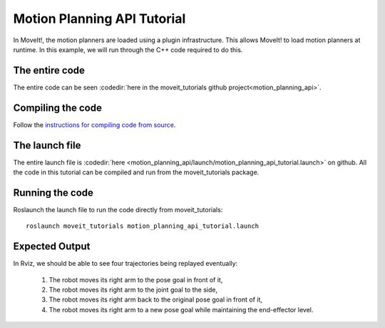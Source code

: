 Motion Planning API Tutorial
==================================

In MoveIt!, the motion planners are loaded using a plugin infrastructure. This
allows MoveIt! to load motion planners at runtime. In this example, we will
run through the C++ code required to do this.

.. tutorial-formatter:: ./src/motion_planning_api_tutorial.cpp

The entire code
^^^^^^^^^^^^^^^
The entire code can be seen :codedir:`here in the moveit_tutorials github project<motion_planning_api>`.

Compiling the code
^^^^^^^^^^^^^^^^^^
Follow the `instructions for compiling code from source <http://moveit.ros.org/install/source/>`_.

The launch file
^^^^^^^^^^^^^^^
The entire launch file is :codedir:`here <motion_planning_api/launch/motion_planning_api_tutorial.launch>` on github. All the code in this tutorial can be compiled and run from the moveit_tutorials package.

Running the code
^^^^^^^^^^^^^^^^

Roslaunch the launch file to run the code directly from moveit_tutorials::

 roslaunch moveit_tutorials motion_planning_api_tutorial.launch

Expected Output
^^^^^^^^^^^^^^^

In Rviz, we should be able to see four trajectories being replayed eventually:

 1. The robot moves its right arm to the pose goal in front of it,
    |A|

 2. The robot moves its right arm to the joint goal to the side,
 3. The robot moves its right arm back to the original pose goal in front of it,
 4. The robot moves its right arm to a new pose goal while maintaining the end-effector level.
    |B|

.. |A| image:: motion_planning_api_tutorial_robot_move_arm_front.png
.. |B| image:: motion_planning_api_tutorial_robot_move_right.png
